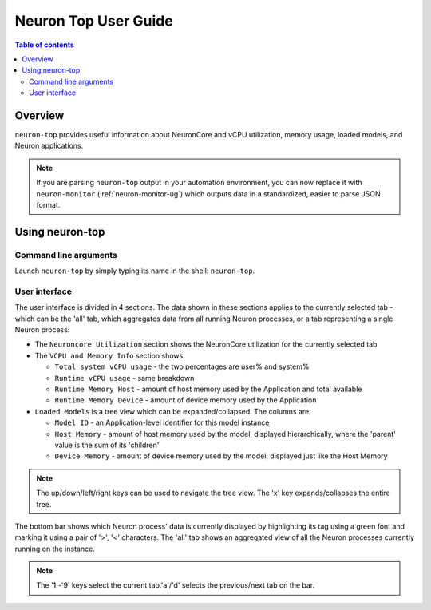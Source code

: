 .. _neuron-top-ug:

Neuron Top User Guide
=====================

.. contents:: Table of contents
   :local:
   :depth: 2

Overview
--------
``neuron-top`` provides useful information about NeuronCore and vCPU utilization, memory usage,
loaded models, and Neuron applications.

.. note::
  If you are parsing ``neuron-top`` output in your automation environment, you can now replace it with ``neuron-monitor``
  (:ref:`neuron-monitor-ug`) which outputs data in a standardized, easier to parse JSON format.

Using neuron-top
----------------

Command line arguments
~~~~~~~~~~~~~~~~~~~~~~
Launch ``neuron-top`` by simply typing its name in the shell: ``neuron-top``.

User interface
~~~~~~~~~~~~~~

The user interface is divided in 4 sections. The data shown in these
sections applies to the currently selected tab - which can be the 'all' tab,
which aggregates data from all running Neuron processes, or a tab representing
a single Neuron process:

|image0|

* The ``Neuroncore Utilization`` section shows the NeuronCore utilization for the
  currently selected tab 

* The ``VCPU and Memory Info`` section shows:

  * ``Total system vCPU usage`` - the two percentages are user% and system%
  * ``Runtime vCPU usage`` - same breakdown
  * ``Runtime Memory Host`` - amount of host memory used by the Application and total available
  * ``Runtime Memory Device`` - amount of device memory used by the Application

* ``Loaded Models`` is a tree view which can be expanded/collapsed. The columns are:

  * ``Model ID`` - an Application-level identifier for this model instance
  * ``Host Memory`` - amount of host memory used by the model, displayed hierarchically, where
    the 'parent' value is the sum of its 'children'
  * ``Device Memory`` - amount of device memory used by the model, displayed just like the Host Memory

.. note::
  The up/down/left/right keys can be used to navigate the tree view. The 'x' key expands/collapses the
  entire tree.

The bottom bar shows which Neuron process' data is currently displayed by highlighting
its tag using a green font and marking it using a pair of '>', '<' characters. The 'all'
tab shows an aggregated view of all the Neuron processes currently running on the instance.

|image1|

.. note::
  The '1'-'9' keys select the current tab.'a'/'d' selects the previous/next
  tab on the bar.

.. |image0| image:: ../../images/nt-1.png
.. |image1| image:: ../../images/nt-2.png

